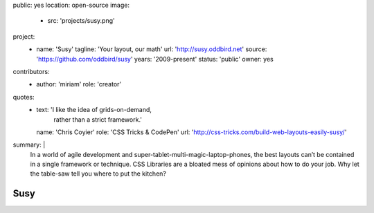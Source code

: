 public: yes
location: open-source
image:
  - src: 'projects/susy.png'
project:
  - name: 'Susy'
    tagline: 'Your layout, our math'
    url: 'http://susy.oddbird.net'
    source: 'https://github.com/oddbird/susy'
    years: '2009-present'
    status: 'public'
    owner: yes
contributors:
  - author: 'miriam'
    role: 'creator'
quotes:
  - text: 'I like the idea of grids-on-demand,
           rather than a strict framework.'
    name: 'Chris Coyier'
    role: 'CSS Tricks & CodePen'
    url: 'http://css-tricks.com/build-web-layouts-easily-susy/'
summary: |
  In a world of agile development
  and super-tablet-multi-magic-laptop-phones,
  the best layouts can’t be contained in a single framework or technique.
  CSS Libraries are a bloated mess of opinions about how to do your job.
  Why let the table-saw tell you where to put the kitchen?


Susy
====
